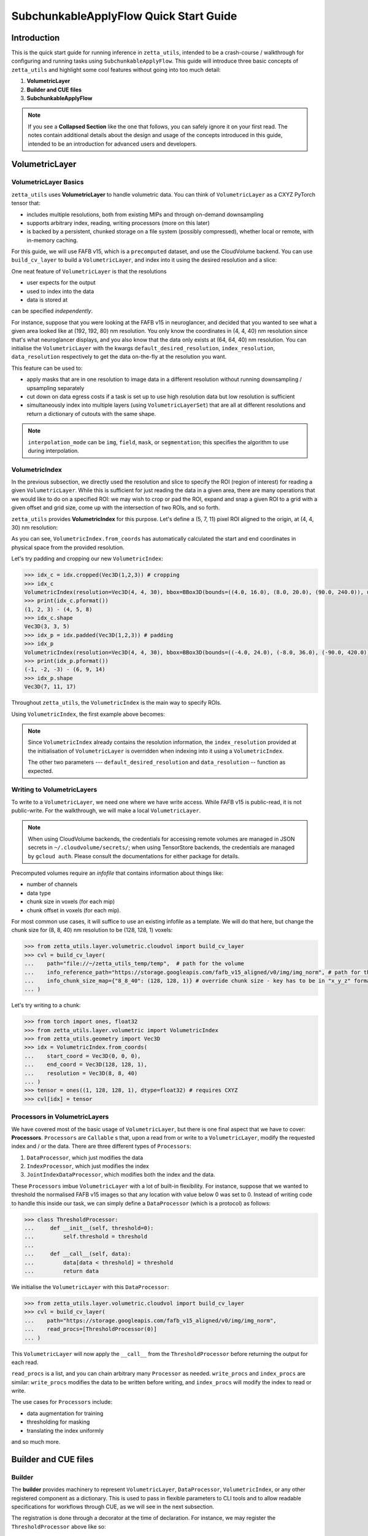=================
SubchunkableApplyFlow Quick Start Guide
=================

Introduction
============

This is the quick start guide for running inference in ``zetta_utils``, intended to be a crash-course / walkthrough for configuring and running tasks using ``SubchunkableApplyFlow``. This guide will introduce three basic concepts of ``zetta_utils`` and highlight some cool features without going into too much detail:

#. **VolumetricLayer**
#. **Builder and CUE files**
#. **SubchunkableApplyFlow**

.. note::

  If you see a **Collapsed Section** like the one that follows, you can safely ignore it on your first read. The notes contain additional details about the design and usage of the concepts introduced in this guide, intended to be an introduction for advanced users and developers.

.. collapse:: Example of extra information

   Information that is nitty-gritty.

      >>> print("example usage")
      example usage

VolumetricLayer
===============

VolumetricLayer Basics
----------------------

``zetta_utils`` uses **VolumetricLayer** to handle volumetric data. You can think of ``VolumetricLayer`` as a CXYZ PyTorch tensor that:

*  includes multiple resolutions, both from existing MIPs and through on-demand downsampling
*  supports arbitrary index, reading, writing processors (more on this later)
*  is backed by a persistent, chunked storage on a file system (possibly compressed), whether local or remote, with in-memory caching.

For this guide, we will use FAFB v15, which is a ``precomputed`` dataset, and use the CloudVolume backend. You can use ``build_cv_layer`` to build a ``VolumetricLayer``, and index into it using the desired resolution and a slice:

.. doctest::

   >>> from zetta_utils.layer.volumetric.cloudvol import build_cv_layer
   >>> from zetta_utils.geometry import Vec3D
   >>> # Vanilla CloudVolume Analog
   >>> # Differences with Vanilla CV:
   >>> #   1. Read data type: ``torch.Tensor``.
   >>> #   2. Dimension order: CXYZ
   >>> cvl = build_cv_layer(
   ...     path="https://storage.googleapis.com/fafb_v15_aligned/v0/img/img_norm"
   ... )
   >>> data = cvl[Vec3D(64, 64, 40), 13000:13100, 4000:4100, 2000:2001]
   >>> data.shape # channel, x, y, z
   torch.Size([1, 100, 100, 1])

.. collapse:: Vec3D

   **Vec3D** (and its covariant subtype ``IntVec3D = Vec3D[int]``) is a convenient container for 3 dimensional vectors that supports a variety of (statically) type-inferenced dunder (double-underscore) methods and operations. For instance,

      >>> Vec3D(1, 2, 3) * Vec3D(2, 3, 4)
      Vec3D(2, 6, 12)
      >>> Vec3D(1, 2, 3) / Vec3D(3, 2, 1)
      Vec3D(0.3333333333333333, 1.0, 3.0)
      >>> Vec3D(1, 2, 3) // Vec3D(3, 2, 1)
      Vec3D(0, 1, 3)
      >>> Vec3D(1, 2, 3) % Vec3D(3, 2, 1)
      Vec3D(1, 0, 0)

One neat feature of ``VolumetricLayer`` is that the resolutions

* user expects for the output
* used to index into the data
* data is stored at

can be specified *independently*.

For instance, suppose that you were looking at the FAFB v15 in neuroglancer, and decided that you wanted to see what a given area looked like at (192, 192, 80) nm resolution. You only know the coordinates in (4, 4, 40) nm resolution since that's what neuroglancer displays, and you also know that the data only exists at (64, 64, 40) nm resolution. You can initialise the ``VolumetricLayer`` with the kwargs ``default_desired_resolution``, ``index_resolution``, ``data_resolution`` respectively to get the data on-the-fly at the resolution you want.

.. doctest::

   >>> from zetta_utils.layer.volumetric.cloudvol import build_cv_layer
   >>> from zetta_utils.geometry import Vec3D
   >>> # Advanced features:
   >>> # Custom index resolution, desired resolution, data resolution
   >>> cvl = build_cv_layer(
   ...     path="https://storage.googleapis.com/fafb_v15_aligned/v0/img/img_norm",
   ...     default_desired_resolution=Vec3D(192, 192, 80),
   ...     index_resolution=Vec3D(4, 4, 40),
   ...     data_resolution=Vec3D(64, 64, 40),
   ...     interpolation_mode="img",
   ... )
   >>> data = cvl[211200:216000, 64800:69600, 2000:2002] # (4, 4, 40) indexing
   >>> data.shape # channel, x, y, z at (192, 192, 80) resolution
   torch.Size([1, 100, 100, 1])

This feature can be used to:

* apply masks that are in one resolution to image data in a different resolution without running downsampling / upsampling separately
* cut down on data egress costs if a task is set up to use high resolution data but low resolution is sufficient
* simultaneously index into multiple layers (using ``VolumetricLayerSet``) that are all at different resolutions and return a dictionary of cutouts with the same shape.

.. note::

   ``interpolation_mode`` can be ``img``, ``field``, ``mask``, or ``segmentation``; this specifies the algorithm to use during interpolation.


VolumetricIndex
---------------

In the previous subsection, we directly used the resolution and slice to specify the ROI (region of interest) for reading a given ``VolumetricLayer``. While this is sufficient for just reading the data in a given area, there are many operations that we would like to do on a specified ROI: we may wish to crop or pad the ROI, expand and snap a given ROI to a grid with a given offset and grid size, come up with the intersection of two ROIs, and so forth.

``zetta_utils`` provides **VolumetricIndex** for this purpose. Let's define a (5, 7, 11) pixel ROI aligned to the origin, at (4, 4, 30) nm resolution:

.. doctest::

   >>> from zetta_utils.layer.volumetric import VolumetricIndex
   >>> from zetta_utils.geometry import Vec3D
   >>> idx = VolumetricIndex.from_coords(
   ...     start_coord = Vec3D(0, 0, 0),
   ...     end_coord = Vec3D(5, 7, 11),
   ...     resolution = Vec3D(4, 4, 30)
   ... )
   >>> idx
   VolumetricIndex(resolution=Vec3D(4, 4, 30), bbox=BBox3D(bounds=((0, 20), (0, 28), (0, 330)), unit='nm', pprint_px_resolution=(1, 1, 1)), allow_slice_rounding=False)
   >>> print(idx.pformat())
   (0.0, 0.0, 0.0) - (5.0, 7.0, 11.0)
   >>> idx.shape
   Vec3D(5, 7, 11)

As you can see, ``VolumetricIndex.from_coords`` has automatically calculated the start and end coordinates in physical space from the provided resolution.

.. collapse:: BBox3D

   **BBox3D** is the class that powers ``VolumetricIndex``; the only difference between the two is that ``BBox3D`` is a cuboid in space without any resolution data attached to it, while ``VolumetricIndex`` has a resolution. Internally, most of the methods in ``VolumetricIndex`` are just delegated to the methods of the same name in ``BBox3D`` with the resolution. You should not have to interact with ``BBox3D`` very much.

Let's try padding and cropping our new ``VolumetricIndex``:


.. code-block:: python

   >>> idx_c = idx.cropped(Vec3D(1,2,3)) # cropping
   >>> idx_c
   VolumetricIndex(resolution=Vec3D(4, 4, 30), bbox=BBox3D(bounds=((4.0, 16.0), (8.0, 20.0), (90.0, 240.0)), unit='nm', pprint_px_resolution=(1, 1, 1)), allow_slice_rounding=False)
   >>> print(idx_c.pformat())
   (1, 2, 3) - (4, 5, 8)
   >>> idx_c.shape
   Vec3D(3, 3, 5)
   >>> idx_p = idx.padded(Vec3D(1,2,3)) # padding
   >>> idx_p
   VolumetricIndex(resolution=Vec3D(4, 4, 30), bbox=BBox3D(bounds=((-4.0, 24.0), (-8.0, 36.0), (-90.0, 420.0)), unit='nm', pprint_px_resolution=(1, 1, 1)), allow_slice_rounding=False)
   >>> print(idx_p.pformat())
   (-1, -2, -3) - (6, 9, 14)
   >>> idx_p.shape
   Vec3D(7, 11, 17)


Throughout ``zetta_utils``, the ``VolumetricIndex`` is the main way to specify ROIs.

Using ``VolumetricIndex``, the first example above becomes:

.. doctest::

   >>> from zetta_utils.layer.volumetric.cloudvol import build_cv_layer
   >>> from zetta_utils.layer.volumetric import VolumetricIndex
   >>> from zetta_utils.geometry import Vec3D
   >>> idx = VolumetricIndex.from_coords(
   ...     start_coord = Vec3D(13000, 4000, 2000),
   ...     end_coord = Vec3D(13100, 4100, 2001),
   ...     resolution = Vec3D(64, 64, 40)
   ... )
   >>> cvl = build_cv_layer(
   ...    path="https://storage.googleapis.com/fafb_v15_aligned/v0/img/img_norm"
   ... )
   >>> data = cvl[idx]
   >>> data.shape # channel, x, y, z
   torch.Size([1, 100, 100, 1])

.. note::
   Since ``VolumetricIndex`` already contains the resolution information, the ``index_resolution`` provided at the initialisation of ``VolumetricLayer`` is overridden when indexing into it using a ``VolumetricIndex``.

   The other two parameters --- ``default_desired_resolution`` and ``data_resolution`` -- function as expected.

Writing to VolumetricLayers
---------------------------

To write to a ``VolumetricLayer``, we need one where we have write access. While FAFB v15 is public-read, it is not public-write. For the walkthrough, we will make a local ``VolumetricLayer``.

.. note::

   When using CloudVolume backends, the credentials for accessing remote volumes are managed in JSON secrets in ``~/.cloudvolume/secrets/``; when using TensorStore backends, the credentials are managed by ``gcloud auth``. Please consult the documentations for either package for details.

Precomputed volumes require an *infofile* that contains information about things like:

* number of channels
* data type
* chunk size in voxels (for each mip)
* chunk offset in voxels (for each mip).

.. collapse:: infofiles in zetta_utils

   In ``zetta_utils``, infofiles are handled by ``zetta_utils.layer.volumetric.precomputed`` module, which is used by ``zetta_utils.layer.volumetric.cloudvol`` and ``zetta_utils.layer.volumetric.tensorstore`` (both instances of ``VolumetricBackend``). While changing the contents of the infofiles within Python (rather than passing in arguments into `build_cv_layer`) is outside the scope of this guide and is something that you shouldn't need to do, here is the example code for reading the content (with ``cvl`` as before):

     >>> cvl.backend.get_bounds(Vec3D(4, 4, 40)) # get bound at resolution
     VolumetricIndex(resolution=Vec3D(4, 4, 40), bbox=BBox3D(bounds=((0, 1048576), (0, 524288), (0, 282560)), unit='nm', pprint_px_resolution=(1, 1, 1)), allow_slice_rounding=False)
     >>> cvl.backend.get_chunk_size(Vec3D(4, 4, 40)) # get chunk size at resolution
     Vec3D(1024, 1024, 1)
     >>> cvl.backend.get_voxel_offset(Vec3D(4, 4, 40)) # get voxel offset at resolution
     Vec3D(0, 0, 0)
     >>> cvl.backend.get_dataset_size(Vec3D(4, 4, 40)) # get voxel offset at resolution
     Vec3D(262144, 131072, 7064)


For most common use cases, it will suffice to use an existing infofile as a template. We will do that here, but change the chunk size for (8, 8, 40) nm resolution to be (128, 128, 1) voxels:

.. code-block:: python

   >>> from zetta_utils.layer.volumetric.cloudvol import build_cv_layer
   >>> cvl = build_cv_layer(
   ...    path="file://~/zetta_utils_temp/temp",  # path for the volume
   ...    info_reference_path="https://storage.googleapis.com/fafb_v15_aligned/v0/img/img_norm", # path for the reference infofile
   ...    info_chunk_size_map={"8_8_40": (128, 128, 1)} # override chunk size - key has to be in "x_y_z" format for CloudVolume
   ... )

Let's try writing to a chunk:

.. code-block:: python

   >>> from torch import ones, float32
   >>> from zetta_utils.layer.volumetric import VolumetricIndex
   >>> from zetta_utils.geometry import Vec3D
   >>> idx = VolumetricIndex.from_coords(
   ...    start_coord = Vec3D(0, 0, 0),
   ...    end_coord = Vec3D(128, 128, 1),
   ...    resolution = Vec3D(8, 8, 40)
   ... )
   >>> tensor = ones((1, 128, 128, 1), dtype=float32) # requires CXYZ
   >>> cvl[idx] = tensor

Processors in VolumetricLayers
------------------------------

We have covered most of the basic usage of ``VolumetricLayer``, but there is one final aspect that we have to cover: **Processors**. ``Processors`` are ``Callable`` s that, upon a read from or write to a ``VolumetricLayer``, modify the requested index and / or the data. There are three different types of ``Processors``:

#. ``DataProcessor``, which just modifies the data
#. ``IndexProcessor``, which just modifies the index
#. ``JointIndexDataProcessor``, which modifies both the index and the data.

These ``Processors`` imbue ``VolumetricLayer`` with a lot of built-in flexibility. For instance, suppose that we wanted to threshold the normalised FAFB v15 images so that any location with value below 0 was set to 0. Instead of writing code to handle this inside our task, we can simply define a ``DataProcessor`` (which is a protocol) as follows:

.. code-block:: python

   >>> class ThresholdProcessor:
   ...     def __init__(self, threshold=0):
   ...         self.threshold = threshold
   ...
   ...     def __call__(self, data):
   ...         data[data < threshold] = threshold
   ...         return data

We initialise the ``VolumetricLayer`` with this ``DataProcessor``:

.. code-block:: python

   >>> from zetta_utils.layer.volumetric.cloudvol import build_cv_layer
   >>> cvl = build_cv_layer(
   ...    path="https://storage.googleapis.com/fafb_v15_aligned/v0/img/img_norm",
   ...    read_procs=[ThresholdProcessor(0)]
   ... )

This ``VolumetricLayer`` will now apply the ``__call__`` from the ``ThresholdProcessor`` before returning the output for each read.

``read_procs`` is a list, and you can chain arbitrary many ``Processor`` as needed. ``write_procs`` and ``index_procs`` are similar: ``write_procs`` modifies the data to be written before writing, and ``index_procs`` will modify the index to read or write.

The use cases for ``Processors`` include:

* data augmentation for training
* thresholding for masking
* translating the index uniformly

and so much more.

.. collapse:: JointIndexDataProcessor

   The **JointIndexDataProcessor** allows for complex changes to both the index and the data; for instance, consider the rotation augmentation where, given some angle, you wish to download a larger area than the ``VolumetricIndex`` requested (centred at the midpoint of the index), rotate it by the angle, and then crop it to the originally requested size without having any padding in the output. ``JointIndexDataProcessor`` exists to handle such cases, but have a few intricacies:

   * There are separate ``read`` and ``write`` modes that need to be implemented in the protocol
   * When used in ``read_procs``, the order in which the index is processed is reversed (last in the list gets called first), but not the data.

   This design is intended to allow users to use the same list for ``read_procs`` and ``write_procs``.


Builder and CUE files
=====================

Builder
-------

The **builder** provides machinery to represent ``VolumetricLayer``, ``DataProcessor``, ``VolumetricIndex``, or any other registered component as a dictionary. This is used to pass in flexible parameters to CLI tools and to allow readable specifications for workflows through CUE, as we will see in the next subsection.

The registration is done through a decorator at the time of declaration. For instance, we may register the ``ThresholdProcessor`` above like so:

.. code-block:: python

   >>> from zetta_utils import builder
   >>> @builder.register("ThresholdProcessor")
   >>> class ThresholdProcessor:
   ...     def __init__(self, threshold=0):
   ...         self.threshold = threshold
   ...
   ...     def __call__(self, data):
   ...         data[data < threshold] = threshold
   ...         return data

After a class has been registered, you can represent an object of that class as a dictionary (called a **spec**) by including the matching ``@type`` key and providing the initialisation parameters:

.. code-block:: python

   >>> spec = {
   ...     "@type": "ThresholdProcessor",
   ...     "threshold": 10
   ... }
   >>> obj = builder.build(spec)
   >>> print(type(obj))
   <class 'ThresholdProcessor'>
   >>> print(obj.threshold)
   10

The builder can also register methods and functions:

.. code-block:: python

   >>> @builder.register("echo")
   >>> def echo(x):
   ...     return x
   >>> spec = {
   ...     "@type": "echo",
   ...     "x": "some_value"
   ... }
   >>> obj = builder.build(spec)
   >>> print(obj)
   some_value

All user-facing ``zetta_utils`` classes (with one exception) and some other useful classes / methods / functions are registered on module import, and the state of the current registry (i.e., all classes that can be built from the spec within the current session) can be checked out by inspecting ``builder.REGISTRY``.

.. note::

   The exception mentioned above is ``Vec3D``. Because it is used so often and writing ``"@type": Vec3D`` is unwieldy, every registered class accepts a ``Sequence`` of floats or ints and lets the constructor cast to ``Vec3D``.

The ``builder`` will build your objects recursively, which means you can specify complex strucures. For instance, a ``VolumetricLayer`` that has both read and write procs might look like:

.. code-block:: python

   >>> spec = {
   ...     "@type": "build_cv_layer",
   ...     "path": "https://storage.googleapis.com/fafb_v15_aligned/v0/img/img_norm",
   ...     "read_procs": [
   ...          {
   ...              "@type": "ThresholdProcessor",
   ...              "threshold": 0
   ...          }
   ...     ],
   ...     "write_procs": [
   ...          {
   ...              "@type": "ThresholdProcessor",
   ...              "threshold": 10
   ...          }
   ...     ]
   ... }
   >>> cvl = builder.build(spec)



CUE Files
---------

With the builder, a dictionary is all we need to specify a function call. The dictionary can be specified in any structured language, CUE

``zetta_utils`` uses **CUE** files for configuring a run. CUE is an open-source data validation language that is a superset of JSON.

.. collapse:: Why not just use Python or JSON?

   CUE has a number of advantages over either Python or JSON for specifying complex tasks:

   * vs. **Python**:
      #. Using CUE separates out code from runtime configuration: it is organisationally clear what contains the configuration versus the actual operations being run.
      #. Configuring a run is less of a mental block, as it does not require coding.
      #. Debugging and maintaining code quality is easier.
      #. Limits what the user can do, which is better for security and readabilty.
   * vs. **JSON**:
      #. CUE allows (simple) logic and variables, which is helpful when specifying a complex task.
      #. CUE can be typed.
   * vs. **Both**:
      #. CUE is more parsimonious and readable.
      #. CUE is associative and commutative: the variables that need to change from run to run can be grouped together (for instance, at the top of the file or under a heading) without affecting the function signature or writing a specific parser, and they can be anywhere in the file.

In fact, the main way that you as the user will be interacting with ``zetta_utils`` is not through a Python shell, but through editing the CUE specs and running them in the CLI. We saw in the previous subsection that functions can be registered with the builder. Running a ``zetta_utils`` command through the CLI is simply the process of asking the builder to run a function with a rather complicated signature specified in the spec, and exit the Python shell.

By the way of comparison, here is an identical spec in JSON and in CUE:

JSON:


.. code-block:: python

  {
      "@type": "LayerDataset",
      "layer": {
          "@type": "build_layer_set",
          "layers": {
              "img": {
                  "@type": "build_cv_layer",
                  "path": "https://storage.googleapis.com/fafb_v15_aligned/v0/img/img"
              },
              "img_norm": {
                  "@type": "build_cv_layer",
                  "path": "https://storage.googleapis.com/fafb_v15_aligned/v0/img/img_norm"
              }
          }
      },
      "sample_indexer": {
          "@type": "VolumetricStridedIndexer",
          "bbox": {
             "@type": "BBox3D.from_coords",
             "start_coord": (1000, 1000, 2000),
             "end_coord": (2000, 2000, 2100),
             "resolution": (64, 64, 40),
          },
          "resolution": (64, 64, 40),
          "chunk_size": (128, 128, 1),
          "stride": (32, 32, 1),
          "mode": "shrink",
      }
   }

CUE:

.. code-block:: cue

   "@type": "LayerDataset",
   layer: {
       "@type": "build_layer_set",
       layers: {
           img: {
               "@type": "build_cv_layer",
               path: "https://storage.googleapis.com/fafb_v15_aligned/v0/img/img"
           },
           img_norm: {
               "@type": "build_cv_layer",
               path: "https://storage.googleapis.com/fafb_v15_aligned/v0/img/img_norm"
           }
       }
   },
   sample_indexer: {
       "@type": "VolumetricStridedIndexer",
       bbox: {
          "@type": "BBox3D.from_coords",
          start_coord: [1000, 1000, 2000],
          end_coord: [2000, 2000, 2100],
          resolution: [64, 64, 40],
       },
       resolution: [64, 64, 40],
       chunk_size: [128, 128, 1],
       stride: [32, 32, 1],
       mode: "shrink"
   }


Variables in CUE
----------------

Variables in CUE start with a hashtag. The spec above can be refactored as:

.. code-block:: cue

   #PATH: "https://storage.googleapis.com/fafb_v15_aligned/v0/img/img"
   #PATH_NORM: "https://storage.googleapis.com/fafb_v15_aligned/v0/img/img_norm"
   #BBOX: {
             "@type": "BBox3D.from_coords",
             start_coord: [1000, 1000, 2000],
             end_coord: [2000, 2000, 2100],
             resolution: [64, 64, 40],
   }

   "@type": "LayerDataset",
   layer: {
       "@type": "build_layer_set",
       layers: {
           img: {
               "@type": "build_cv_layer",
               path: #PATH
           },
           img_norm: {
               "@type": "build_cv_layer",
               path: #PATH_NORM
           }
       }
   },
   sample_indexer: {
       "@type": "VolumetricStridedIndexer",
       bbox: #BBOX,
       resolution: [64, 64, 40],
       chunk_size: [128, 128, 1],
       stride: [32, 32, 1],
       mode: "shrink"
   }

As noted above, CUE allows you to use variables and declare them later. Furthermore, you can partially declare variables with a placeholder and instantiate them elsewhere, like so:


.. code-block:: cue

   #BBOX_TMPL: {
             "@type": "BBox3D.from_coords",
             start_coord: [1000, 1000, 2000],
             end_coord: [2000, 2000, 2100],
             resolution: _,
   }

   #BBOX: #BBOX_TMPL & {
             resolution: [64, 64, 40]
   }


SubchunkableApplyFlow
=====================

Introduction
------------

**SubchunkableApplyFlow** is the main way that the end users are expected to run inference with ``zetta_utils``. Given an arbitrary chunkwise function or an operation, ``SubchunkableApplyFlow`` provides two key functionalities:

#. The ability to recursively split the provided bounding box into chunks, subchunks, subsubchunks, and so forth, with parallelisation at the chunk level.
#. The ability to specify (subject to divisibility requirements discussed below) arbitrary blending (either linear or quadratic) or cropping at each level.

Chunking with cropping and blending is an absolute necessity for running inference or any other volumetric task in the context of connectomics: because a dataset can be at petascale or even larger, there is no hope of running anything without splitting the dataset into chunks. To mitigate the edge artifacts from chunkwise processing, we can use either cropping or blending. Cropping refers to padding the area to be processed and only writing in the middle of the area; blending refers to padding the areas to be processed and writing out a weighted sum of the outputs from different chunks in the area that overlaps.

One might ask why subchunking is necessary over simple chunking. After all, don't we just need the processing chunk to fit in memory? The short answer is that using chunk-based backends necessitates it: because we have to read and write in chunks, subchunking results in *huge* performance increases over naive chunking. For more details, see the architecture discussion in the main :doc:`SubchunkableApplyFlow documentation <subchunkable_apply_flow>`.

``SubchunkableApplyFlow`` has many arguments (please refer to its docstring for a comprehensive list and usage) but here is an annotated minimal example that simply copies a (4096, 4096, 10) ROI of VolumetricLayer in (1024, 1024, 1) chunks, with no cropping or blending:

.. code-block:: cue

   //
   // Handy variables.
   #SRC_PATH: "file://path/to/src"
   #DST_PATH: "file://path/to/dst"
   #BBOX: {
      "@type": "BBox3D.from_coords"
      start_coord: [0, 0, 0]
      end_coord: [4096, 4096, 10]
      resolution: [4, 4, 45]
   }

   // We are asking the builder to call mazepa.execute with the following target
   "@type": "mazepa.execute"
   target: {
      // We're applying subchunkable processing flow.
      "@type": "build_subchunkable_apply_flow"

      // This is the bounding box for the run
      bbox: #BBOX

      // What resolution is our destination?
      dst_resolution: [4, 4, 45]

      // How do we chunk/crop/blend? List of lists for subchunking.
      processing_chunk_sizes: [[1024, 1024, 1]]
      processing_crop_pads: [[0, 0, 0]]
      processing_blend_pads: [[0, 0, 0]]

      // Specification for the operation we're performing.
      fn: {
         "@type":    "lambda"
         lambda_str: "lambda src: src"
      }
      // Specification for the inputs to the operation;
      // Our lambda expects a single kwarg called 'src'.
      op_kwargs: {
         src: {
            "@type": "build_cv_layer"
            path:    #SRC_PATH
         }
      }

      // Specification of the output layer. Subchunkable expects
      // a single output layer. If multiple output layers are
      // needed, refer to advanced examples.
      dst: {
         "@type":             "build_cv_layer"
         path:                #DST_PATH
         info_reference_path: #SRC_PATH
         on_info_exists:      "overwrite"
      }
   }

To run this CUE file, you can copy the code block to ``example.cue`` and then do ``zetta run example.cue``.

Note the arguments ``processing_chunk_sizes``, ``processing_crop_pads``, ``processing_blend_pads``; these are list of lists, going from the highest (largest) to the lowest (smallest) level of subchunks. In this example, there is only a single level, so these arguments have length one.

Let's say you wanted to pad each 1024x1024x1 input chunk by 256 pixels in each direction in XY for processing. In ``SubchunkableApplyFlow``, the processing chunks are always specified in the desired output size, so cropping is represented as ``crop_pad``. This means that the chunk will be padded by the ``crop_pad`` amount in each direction, processed, and then cropped to return the ``processing_chunk_size`` specified.

.. code-block:: cue

      // Take each chunk of 1024x1024x1, pad to 1536x1536x1, process, and return 1024x1024x1
      processing_chunk_sizes: [[1024, 1024, 1]]
      processing_crop_pads: [[256, 256, 0]]

What if you wanted to use blending? Blending is also specified as a padding: given the (1024, 1024, 1) ``processing_chunk_size``, specifying a ``blend_pad`` of 256 pixels is equivalent to specifying 512 pixel overlap between each (1536, 1536, 1) chunk. You can specify ``blend_mode`` of either ``linear`` or ``quadratic`` (default). However, if you wish to use blending for any given level, you **must** specify a location for temporary intermediary layers.

.. code-block:: cue

      // Take each chunk of 1024x1024x1, pad to 1536x1536x1, process, and blend.
      processing_chunk_sizes: [[1024, 1024, 1]]
      processing_blend_pads: [[256, 256, 0]]
      processing_blend_modes: ["linear"]

      // Where to put the temporary layers.
      level_intermediaries_dirs: ["file://~/.zetta_utils/tmp/"]

.. note::

   You may use arbitrary ``crop_pad``, but ``blend_pad`` **must** be at most one half of the ``processing_chunk_size`` for that level.


Subchunking
-----------

Let's take the above example and modify it slightly to use subchunking, so that each (1024, 1024, 1) chunk is split into (256, 256, 1) subchunks. Two things need to be changed:

#. The three ``processing_`` arguments need to be lengthened to length 2.
#. ``level_intermediaries_dirs`` argument **must** be included, with two directories (which can be the same).

.. collapse:: Intermediate Directories

   The ``level_intermediaries_dirs`` is only used for the top level if either:

   #. The top level ``processing_chunk`` has ``blend_pad`` set, or
   #. ``roi_crop_pad`` (which is the ``crop_pad`` for the entire BBox) is set.

With the changes, the example above becomes:

.. code-block:: cue
  :emphasize-lines: 25, 26, 27, 29, 30

   //
   // Handy variables.
   #SRC_PATH: "file://path/to/src"
   #DST_PATH: "file://path/to/dst"
   #BBOX: {
      "@type": "BBox3D.from_coords"
      start_coord: [0, 0, 0]
      end_coord: [4096, 4096, 10]
      resolution: [4, 4, 45]
   }

   // We are asking the builder to call mazepa.execute with the following target.
   "@type": "mazepa.execute"
   target: {
      // We're applying subchunkable processing flow.
      "@type": "build_subchunkable_apply_flow"

      // This is the bounding box for the run
      bbox: #BBOX

      // What resolution is our destination?
      dst_resolution: [4, 4, 45]

      // How do we chunk/crop/blend? List of lists for subchunking.
      processing_chunk_sizes: [[1024, 1024, 1], [256, 256, 1]]
      processing_crop_pads: [[0, 0, 0], [0, 0, 0]]
      processing_blend_pads: [[0, 0, 0], [0, 0, 0]]

      // Where to put the temporary layers.
      level_intermediaries_dirs: ["file://~/.zetta_utils/tmp/", "file://~/.zetta_utils/tmp/"]

      // Specification for the operation we're performing.
      fn: {
         "@type":    "lambda"
         lambda_str: "lambda src: src"
      }
      // Specification for the inputs to the operation;
      // Our lambda expects a single kwarg called 'src'.
      op_kwargs: {
         src: {
            "@type": "build_cv_layer"
            path:    #SRC_PATH
         }
      }

      // Specification of the output layer. Subchunkable expects
      // a single output layer. If multiple output layers are
      // needed, refer to advanced examples.
      dst: {
         "@type":             "build_cv_layer"
         path:                #DST_PATH
         info_reference_path: #SRC_PATH
         on_info_exists:      "overwrite"
      }
   }

Each level can have its own crop and blend (as well as ``blend_mode``), but there is a caveat: **for each level, the processing chunk must evenly divide the ``crop`` and ``blend`` padded processing chunk of the level above**. This is because ``SubchunkableApplyFlow`` uses a recursive implementation, where each padded processing chunk is split into smaller processing subchunks. Thus, a valid example might look like:


.. code-block:: cue
  :emphasize-lines: 24, 25, 26, 27, 28, 29, 30, 31

   //
   // Handy variables.
   #SRC_PATH: "file://path/to/src"
   #DST_PATH: "file://path/to/dst"
   #BBOX: {
      "@type": "BBox3D.from_coords"
      start_coord: [0, 0, 0]
      end_coord: [4096, 4096, 10]
      resolution: [4, 4, 45]
   }

   // We are asking the builder to call mazepa.execute with the following target.
   "@type": "mazepa.execute"
   target: {
      // We're applying subchunkable processing flow.
      "@type": "build_subchunkable_apply_flow"

      // This is the bounding box for the run
      bbox: #BBOX

      // What resolution is our destination?
      dst_resolution: [4, 4, 45]

      // How do we chunk/crop/blend? List of lists for subchunking.
      // Note that 1024 + 96 * 2 + 32 * 2 = 1280 is evenly divisible by 256.
      // The bottom level can have whatever crop_pad and blend_pad set
      // without divisibility considerations.
      processing_chunk_sizes: [[1024, 1024, 1], [256, 256, 1]]
      processing_crop_pads: [[96, 96, 0], [24, 24, 0]]
      processing_blend_pads: [[32, 32, 0], [16, 16, 0]]
      processing_blend_modes: ["linear", "quadratic"]

      // Where to put the temporary layers.
      level_intermediaries_dirs: ["file://~/.zetta_utils/tmp/", "file://~/.zetta_utils/tmp/"]

      // Specification for the operation we're performing.
      fn: {
         "@type":    "lambda"
         lambda_str: "lambda src: src"
      }
      // Specification for the inputs to the operation;
      // Our lambda expects a single kwarg called 'src'.
      op_kwargs: {
         src: {
            "@type": "build_cv_layer"
            path:    #SRC_PATH
         }
      }

      // Specification of the output layer. Subchunkable expects
      // a single output layer. If multiple output layers are
      // needed, refer to advanced examples.
      dst: {
         "@type":             "build_cv_layer"
         path:                #DST_PATH
         info_reference_path: #SRC_PATH
         on_info_exists:      "overwrite"
      }
   }


Running Remotely
----------------

This subsection assumes that you have followed the GCS and SQS part of the *Getting Started* section of the :doc:`main documentation <index>`.

Once you have a valid spec, getting ``SubchunkableApplyFlow`` to run on a remote cluster on Google Cloud Platform using SQS queues is very easy:

#. Select your project in the GCP Console, and make a new cluster in the Kubernetes engine.
#. Build and push your docker image using ``python build.py --project {PROJECT} --tag {tag}``
#. Modify the CUE file to use remote execution.
#. Run ``zetta run file.cue``.

To modify the CUE file, we change ``mazepa.execute`` to ``mazepa.execute_on_gcp_with_sqs``, and add the required parameters specifying which Kubernetes cluster to use, with what resources and docker image, and how many workers:

.. code-block:: cue
  :emphasize-lines: 12, 13, 14, 15, 16, 17, 18, 19, 20, 21, 22, 23

   //
   // Handy variables.
   #SRC_PATH: "file://path/to/src"
   #DST_PATH: "file://path/to/dst"
   #BBOX: {
      "@type": "BBox3D.from_coords"
      start_coord: [0, 0, 0]
      end_coord: [4096, 4096, 10]
      resolution: [4, 4, 45]
   }

   // Execution parameters
   "@type":                "mazepa.execute_on_gcp_with_sqs"
   worker_image:           "us.gcr.io/{PROJECT}/zetta_utils:{tag}"
   worker_cluster_name:    "{CLUSTER_NAME}" // Kubernetes cluster
   worker_cluster_region:  "us-east1"       // Kubernetes cluster region
   worker_cluster_project: "zetta-research" // Project that the Kubernetes cluster belongs to
   worker_resources: {
      memory: "18560Mi"       // Memory required for each instance
      //"nvidia.com/gpu": "1" // Uncomment if GPU is needed
   }
   worker_replicas: 10   // Number of workers
   local_test:      true // set to `false` execute remotely
   target: {
      // We're applying subchunkable processing flow.
      "@type": "build_subchunkable_apply_flow"

      // This is the bounding box for the run
      bbox: #BBOX

      // What resolution is our destination?
      dst_resolution: [4, 4, 45]

      // How do we chunk/crop/blend? List of lists for subchunking.
      // Note that 1024 + 96 * 2 + 32 * 2 = 1280 is evenly divisible by 256.
      // The bottom level can have whatever crop_pad and blend_pad set
      // without divisibility considerations.
      processing_chunk_sizes: [[1024, 1024, 1], [256, 256, 1]]
      processing_crop_pads: [[96, 96, 0], [24, 24, 0]]
      processing_blend_pads: [[32, 32, 0], [16, 16, 0]]
      processing_blend_modes: ["linear", "quadratic"]

      // Where to put the temporary layers.
      level_intermediaries_dirs: ["file://~/.zetta_utils/tmp/", "file://~/.zetta_utils/tmp/"]

      // Specification for the operation we're performing.
      fn: {
         "@type":    "lambda"
         lambda_str: "lambda src: src"
      }
      // Specification for the inputs to the operation;
      // Our lambda expects a single kwarg called 'src'.
      op_kwargs: {
         src: {
            "@type": "build_cv_layer"
            path:    #SRC_PATH
         }
      }

      // Specification of the output layer. Subchunkable expects
      // a single output layer. If multiple output layers are
      // needed, refer to advanced examples.
      dst: {
         "@type":             "build_cv_layer"
         path:                #DST_PATH
         info_reference_path: #SRC_PATH
         on_info_exists:      "overwrite"
      }
   }

When you run this file (with ``local_test`` set to ``false``), ``zetta_utils`` will automatically take care of setting up SQS queues with a MUID (Memorable Unique Identifier), as well as creating a deployment within the Kubernetes cluster with the requested resource.

.. note::

  When cancelling a run in progress, do **NOT** press *Ctrl-C* multiple times. If you press *Ctrl-C* once, ``zetta_utils`` will prompt for confirmation of the cancellation, and gracefully garbage collect the SQS queues and the deployment before returning.
